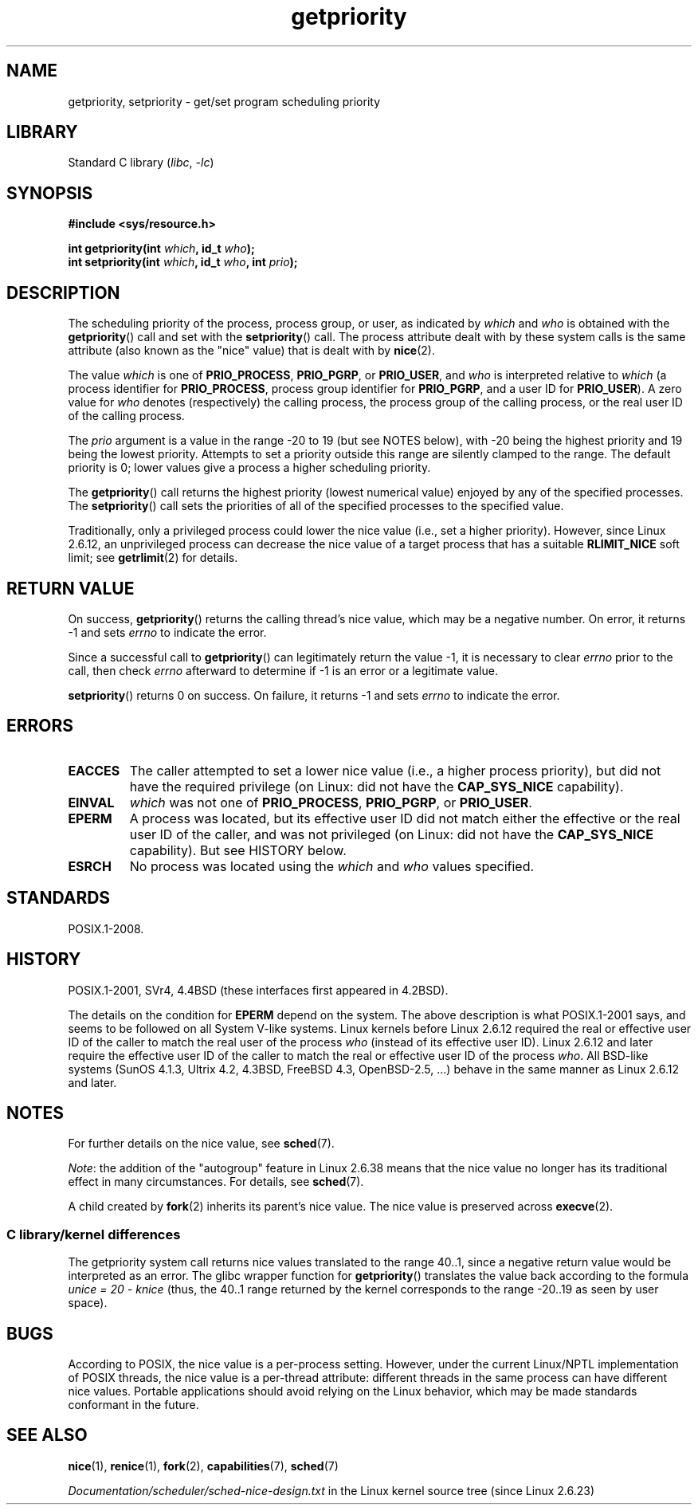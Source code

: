 .\" Copyright (c) 1980, 1991 The Regents of the University of California.
.\" All rights reserved.
.\"
.\" SPDX-License-Identifier: BSD-4-Clause-UC
.\"
.\"     @(#)getpriority.2	6.9 (Berkeley) 3/10/91
.\"
.\" Modified 1993-07-24 by Rik Faith <faith@cs.unc.edu>
.\" Modified 1996-07-01 by Andries Brouwer <aeb@cwi.nl>
.\" Modified 1996-11-06 by Eric S. Raymond <esr@thyrsus.com>
.\" Modified 2001-10-21 by Michael Kerrisk <mtk.manpages@gmail.com>
.\"    Corrected statement under EPERM to clarify privileges required
.\" Modified 2002-06-21 by Michael Kerrisk <mtk.manpages@gmail.com>
.\"    Clarified meaning of 0 value for 'who' argument
.\" Modified 2004-05-27 by Michael Kerrisk <mtk.manpages@gmail.com>
.\"
.TH getpriority 2 (date) "Linux man-pages (unreleased)"
.SH NAME
getpriority, setpriority \- get/set program scheduling priority
.SH LIBRARY
Standard C library
.RI ( libc ,\~ \-lc )
.SH SYNOPSIS
.nf
.B #include <sys/resource.h>
.P
.BI "int getpriority(int " which ", id_t " who );
.BI "int setpriority(int " which ", id_t " who ", int " prio );
.fi
.SH DESCRIPTION
The scheduling priority of the process, process group, or user, as
indicated by
.I which
and
.I who
is obtained with the
.BR getpriority ()
call and set with the
.BR setpriority ()
call.
The process attribute dealt with by these system calls is
the same attribute (also known as the "nice" value) that is dealt with by
.BR nice (2).
.P
The value
.I which
is one of
.BR PRIO_PROCESS ,
.BR PRIO_PGRP ,
or
.BR PRIO_USER ,
and
.I who
is interpreted relative to
.I which
(a process identifier for
.BR PRIO_PROCESS ,
process group
identifier for
.BR PRIO_PGRP ,
and a user ID for
.BR PRIO_USER ).
A zero value for
.I who
denotes (respectively) the calling process, the process group of the
calling process, or the real user ID of the calling process.
.P
The
.I prio
argument is a value in the range \-20 to 19 (but see NOTES below),
with \-20 being the highest priority and 19 being the lowest priority.
Attempts to set a priority outside this range
are silently clamped to the range.
The default priority is 0;
lower values give a process a higher scheduling priority.
.P
The
.BR getpriority ()
call returns the highest priority (lowest numerical value)
enjoyed by any of the specified processes.
The
.BR setpriority ()
call sets the priorities of all of the specified processes
to the specified value.
.P
Traditionally, only a privileged process could lower the nice value
(i.e., set a higher priority).
However, since Linux 2.6.12, an unprivileged process can decrease
the nice value of a target process that has a suitable
.B RLIMIT_NICE
soft limit; see
.BR getrlimit (2)
for details.
.SH RETURN VALUE
On success,
.BR getpriority ()
returns the calling thread's nice value, which may be a negative number.
On error, it returns \-1 and sets
.I errno
to indicate the error.
.P
Since a successful call to
.BR getpriority ()
can legitimately return the value \-1, it is necessary
to clear
.I errno
prior to the
call, then check
.I errno
afterward to determine
if \-1 is an error or a legitimate value.
.P
.BR setpriority ()
returns 0 on success.
On failure, it returns \-1 and sets
.I errno
to indicate the error.
.SH ERRORS
.TP
.B EACCES
The caller attempted to set a lower nice value
(i.e., a higher process priority), but did not
have the required privilege (on Linux: did not have the
.B CAP_SYS_NICE
capability).
.TP
.B EINVAL
.I which
was not one of
.BR PRIO_PROCESS ,
.BR PRIO_PGRP ,
or
.BR PRIO_USER .
.TP
.B EPERM
A process was located, but its effective user ID did not match
either the effective or the real user ID of the caller,
and was not privileged (on Linux: did not have the
.B CAP_SYS_NICE
capability).
But see HISTORY below.
.TP
.B ESRCH
No process was located using the
.I which
and
.I who
values specified.
.SH STANDARDS
POSIX.1-2008.
.SH HISTORY
POSIX.1-2001,
SVr4, 4.4BSD (these interfaces first appeared in 4.2BSD).
.P
The details on the condition for
.B EPERM
depend on the system.
The above description is what POSIX.1-2001 says, and seems to be followed on
all System\ V-like systems.
Linux kernels before Linux 2.6.12 required the real or
effective user ID of the caller to match
the real user of the process
.I who
(instead of its effective user ID).
Linux 2.6.12 and later require
the effective user ID of the caller to match
the real or effective user ID of the process
.IR who .
All BSD-like systems (SunOS 4.1.3, Ultrix 4.2,
4.3BSD, FreeBSD 4.3, OpenBSD-2.5, ...) behave in the same
manner as Linux 2.6.12 and later.
.\"
.SH NOTES
For further details on the nice value, see
.BR sched (7).
.P
.IR Note :
the addition of the "autogroup" feature in Linux 2.6.38 means that
the nice value no longer has its traditional effect in many circumstances.
For details, see
.BR sched (7).
.P
A child created by
.BR fork (2)
inherits its parent's nice value.
The nice value is preserved across
.BR execve (2).
.SS C library/kernel differences
The getpriority system call returns nice values translated to the range 40..1,
since a negative return value would be interpreted as an error.
The glibc wrapper function for
.BR getpriority ()
translates the value back according to the formula
.I unice\~=\~20\~\-\~knice
(thus, the 40..1 range returned by the kernel
corresponds to the range \-20..19 as seen by user space).
.SH BUGS
According to POSIX, the nice value is a per-process setting.
However, under the current Linux/NPTL implementation of POSIX threads,
the nice value is a per-thread attribute:
different threads in the same process can have different nice values.
Portable applications should avoid relying on the Linux behavior,
which may be made standards conformant in the future.
.SH SEE ALSO
.BR nice (1),
.BR renice (1),
.BR fork (2),
.BR capabilities (7),
.BR sched (7)
.P
.I Documentation/scheduler/sched\-nice\-design.txt
in the Linux kernel source tree (since Linux 2.6.23)
